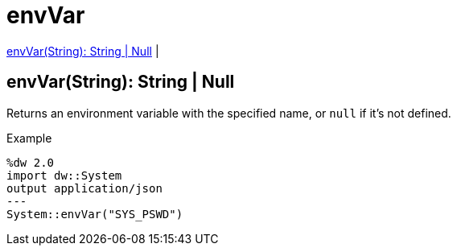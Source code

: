 = envVar

<<envvar1>> |


[[envvar1]]
== envVar(String): String | Null

Returns an environment variable with the specified name, or `null` if it's not defined.

.Example
[source,DataWeave, linenums]
----
%dw 2.0
import dw::System
output application/json
---
System::envVar("SYS_PSWD")
----

